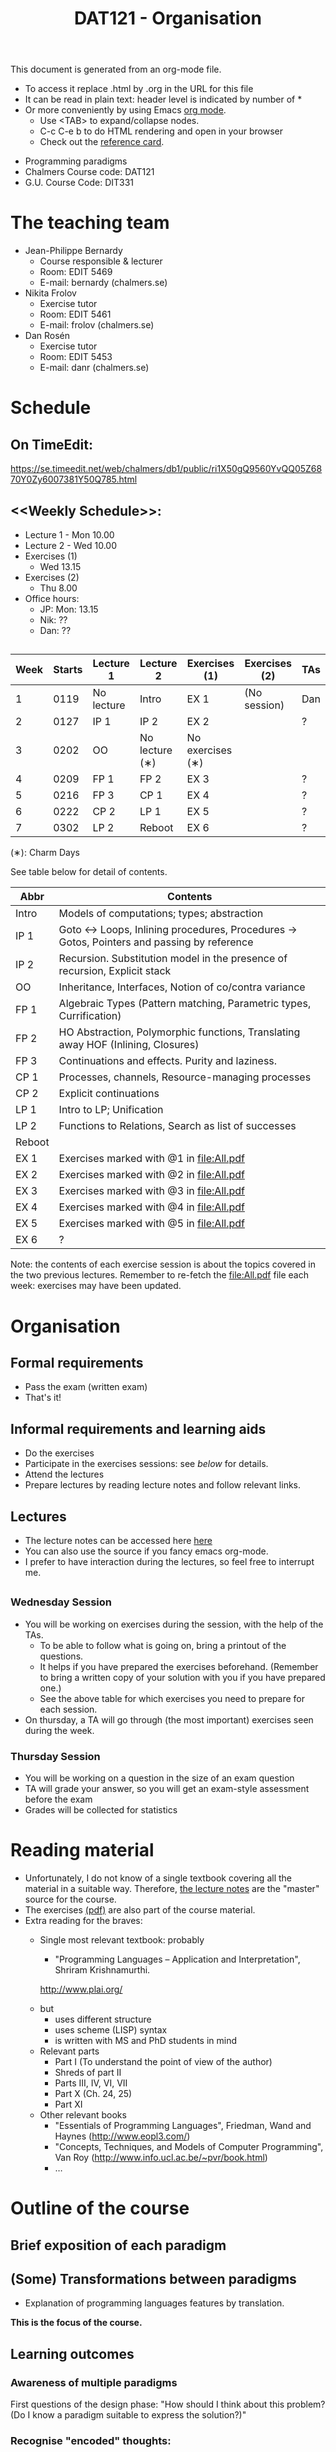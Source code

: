 #+TITLE: DAT121 - Organisation
#+EMAIL: bernardy@chalmers.se
#+HTML_HEAD_EXTRA: <link rel="stylesheet" type="text/css" href="pp.css" />

This document is generated from an org-mode file.
   - To access it replace .html by .org in the URL for this file
   - It can be read in plain text: header level is indicated by number
     of *
   - Or more conveniently by using Emacs [[http://orgmode.org/][org mode]].
     + Use <TAB> to expand/collapse nodes.
     + C-c C-e b to do HTML rendering and open in your browser
     + Check out the [[http://orgmode.org/orgcard.txt][reference card]].

- Programming paradigms
- Chalmers Course code: DAT121
- G.U. Course Code: DIT331
* The teaching team
+ Jean-Philippe Bernardy
  - Course responsible & lecturer
  - Room: EDIT 5469
  - E-mail: bernardy (chalmers.se)
+ Nikita Frolov
  - Exercise tutor
  - Room: EDIT 5461
  - E-mail: frolov (chalmers.se)
+ Dan Rosén
  - Exercise tutor
  - Room: EDIT 5453
  - E-mail: danr (chalmers.se)
* Schedule
** On TimeEdit:
https://se.timeedit.net/web/chalmers/db1/public/ri1X50gQ9560YvQQ05Z6870Y0Zy6007381Y50Q785.html
** <<Weekly Schedule>>:

+ Lecture 1 - Mon 10.00
+ Lecture 2 - Wed 10.00
+ Exercises (1)
   - Wed 13.15
+ Exercises (2)
   - Thu 8.00
+ Office hours:
  - JP: Mon: 13.15
  - Nik: ??
  - Dan: ??
** <<Timetable>>

| Week | Starts | Lecture 1  | Lecture 2      | Exercises (1)    | Exercises (2) | TAs |
|------+--------+------------+----------------+------------------+---------------+-----|
|    1 |   0119 | No lecture | Intro          | EX 1             | (No session)  | Dan |
|    2 |   0127 | IP 1       | IP 2           | EX 2             |               | ?   |
|    3 |   0202 | OO         | No lecture (∗) | No exercises (∗) |               |     |
|    4 |   0209 | FP 1       | FP 2           | EX 3             |               | ?   |
|    5 |   0216 | FP 3       | CP 1           | EX 4             |               | ?   |
|    6 |   0222 | CP 2       | LP 1           | EX 5             |               | ?   |
|    7 |   0302 | LP 2       | Reboot         | EX 6             |               | ?   |

  (∗): Charm Days

See table below for detail of contents.

| Abbr   | Contents                                                                                 |
|--------+------------------------------------------------------------------------------------------|
| Intro  | Models of computations; types; abstraction                                               |
| IP 1   | Goto ↔ Loops, Inlining procedures, Procedures → Gotos, Pointers and passing by reference |
| IP 2   | Recursion. Substitution model in the presence of recursion, Explicit stack               |
| OO     | Inheritance, Interfaces, Notion of co/contra variance                                    |
| FP 1   | Algebraic Types (Pattern matching, Parametric types, Currification)                      |
| FP 2   | HO Abstraction, Polymorphic functions, Translating away HOF (Inlining, Closures)         |
| FP 3   | Continuations and effects. Purity and laziness.                                          |
| CP 1   | Processes, channels, Resource-managing processes                                         |
| CP 2   | Explicit continuations                                                                   |
| LP 1   | Intro to LP; Unification                                                                 |
| LP 2   | Functions to Relations, Search as list of successes                                      |
| Reboot |                                                                                          |
| EX 1   | Exercises marked with @1 in file:All.pdf                                                |
| EX 2   | Exercises marked with @2 in file:All.pdf                                                |
| EX 3   | Exercises marked with @3 in file:All.pdf                                                 |
| EX 4   | Exercises marked with @4 in file:All.pdf                                                 |
| EX 5   | Exercises marked with @5 in file:All.pdf                                                 |
| EX 6   | ?                                                                                        |

Note: the contents of each exercise session is about the topics
covered in the two previous lectures. Remember to re-fetch the
file:All.pdf file each week: exercises may have been updated.

* Organisation
** Formal requirements
- Pass the exam (written exam)
- That's it!
** Informal requirements and learning aids
- Do the exercises
- Participate in the exercises sessions: see [[<<Exercises>>][below]] for details.
- Attend the lectures
- Prepare lectures by reading lecture notes and follow relevant links.
** Lectures
- The lecture notes can be accessed here [[http://www.cse.chalmers.se/~bernardy/pp/Lectures.html][here]]
- You can also use the source if you fancy emacs org-mode.
- I prefer to have interaction during the lectures, so feel free to
  interrupt me.
** <<Exercises>>
*** Wednesday Session
- You will be working on exercises during the session, with the help of the TAs.
  + To be able to follow what is going on, bring a printout of the
    questions.
  + It helps if you have prepared the exercises beforehand. (Remember
    to bring a written copy of your solution with you if you have
    prepared one.)
  + See the above table for which exercises you need to prepare for
    each session.
- On thursday, a TA will go through (the most important) exercises
  seen during the week.
*** Thursday Session
- You will be working on a question in the size of an exam question
- TA will grade your answer, so you will get an exam-style assessment
  before the exam
- Grades will be collected for statistics
* Reading material
+ Unfortunately, I do not know of a single textbook covering all the
  material in a suitable way. Therefore, [[file:Lectures.org][the lecture notes]] are the "master"
  source for the course.
+ The exercises [[file:All.pdf][(pdf)]] are also part of the course material.
+ Extra reading for the braves:
   + Single most relevant textbook: probably

     + "Programming Languages -- Application and Interpretation", Shriram Krishnamurthi.

     http://www.plai.org/
   #  http://www.cs.brown.edu/~sk/Publications/Books/ProgLangs/2007-04-26/

     + but
       * uses different structure
       * uses scheme (LISP) syntax
       * is written with MS and PhD students in mind

     + Relevant parts
       * Part I (To understand the point of view of the author)
       * Shreds of part II
       * Parts III, IV, VI, VII
       * Part X (Ch. 24, 25)
       * Part XI

   + Other relevant books
     - "Essentials of Programming Languages", Friedman, Wand and Haynes (http://www.eopl3.com/)
     - "Concepts, Techniques, and Models of Computer Programming", Van Roy (http://www.info.ucl.ac.be/~pvr/book.html)
     - ...

* Outline of the course
** Brief exposition of each paradigm
** (Some) Transformations between paradigms
- Explanation of programming languages features by translation.
*This is the focus of the course.*
** Learning outcomes
*** Awareness of multiple paradigms
First questions of the design phase: "How should I think about this
problem? (Do I know a paradigm suitable to express the solution?)"
*** Recognise "encoded" thoughts:
+ what is the natural paradigm
+ decode them

From this point of view, this course teaches "design patterns"

*** Encode thoughts expressed in a paradigm in another one
*** The exam questions will be similar to exercises
Note in particular that exercises are integral part of the course material.

* Course evaluation

For an overview of the process, see here:
http://www.chalmers.se/insidan/SV/utbildning-och-forskning/grundutbildning/kurs/kursutvardering

** Volunteer course representatives:

| Name                | email (student.chalmers.se) | Affiliation |
|---------------------+-----------------------------+-------------|
| Johan Becker        | johbec                      | Chalmers?   |
| Samuel Berger       | bergers                     | Chalmers?   |
| Jean-Philippe Green | jgreen                      | Chalmers?   |
| Gregor Ulm          | gregor.ulm (gmail)          | GU          |

** Evaluation Meeting 1

** Evaluation Meeting 2

Items:
*** Changes in the course since last year (History).
**** new in 2012
- Moved from Master (served as a common ground in programming for
  students with various backgrounds -- the course was given to many
  international students)
- To Bachelor (most students had basic course in FP, OO, ...); the
  focus of the course is now to explain the links between the
  paradigms, and explain new concepts by translation into known (old)
  concepts.
**** new in 2013
- Different style of exercise sessions (less interactive)
- More course material produced
**** new in 2014 (Plans)
- Students will be informed earlier which exercises are relevant.
- The solution for all questions/exercises to be found in the lecture notes
- Publish the complete code for exercise answers
**** TODO new in 2015 (plans)
- Introduce the substitution model in the first lecture; when explaining
abstraction and naming. (DONE)

- Show the final step in the closure-conv + cps style (gotos + stack)
- Move laziness to the next lecture.
- (TODO) Clarify in the schedule which parts of the lecture notes are relevant.
- What is the purpose of each exercise session. This wasn't very clear.
- It should be made clear to everyone that the (wednesdays) exercise
  sessions are about working on exercises with the help of the TA.

*** Study climate (communication, level of workload, tutorials)
*** Problematic course items; can resources be used better?
*** Course-specific questions in questionnaire; other material for final meeting?
